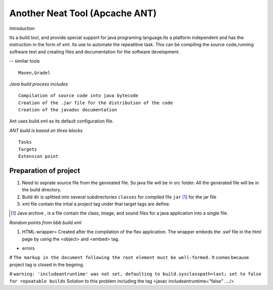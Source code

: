 Another Neat Tool (Apcache ANT)
===============================


*Introduction*


Its a build tool, and provide special support for java programing language.Its a platform independent and has the instruction in the form of xml. Its use to automate the repeatitive task. This can be compiling the source code,running software test and creating files and documentation for the software development.


-- similar tools 

::
	
	Maven,Gradel 


*Java build process includes*

::

	Compilation of source code into java bytecode
	Creation of the .jar file for the distribution of the code
	Creation of the javadoc documentation 

	
Ant uses build.xml as its default configuration file.


*ANT build is based on three blocks*


::

	Tasks
	Targets
	Extension point


Preparation of project
----------------------
#. Need to seprate source file from the genreated file. So java file will be in src folder. All the generated file will be in the build directory.
#. Build dir is splitted into several subdirectories ``classes`` for compiled file ``jar`` [#]_ for the jar file

#. xml file contain the intial a project tag under that target tags are define.

.. [#] Java archive , is a file contain the class, image, and sound files for a java application into a single file.

*Random points from bbb build.xml*

#. HTML-wrapper= Created after the compilation of the flex application. The wrapper embeds the .swf file in the html page by using the <object>  and <embed> tag.



* errors 


# ``The markup in the document following the root element must be well-formed.``  It comes because project tag is closed in the begning. 

# ``warning: 'includeantruntime' was not set, defaulting to build.sysclasspath=last; set to false for repeatable builds``  Solution to this problem including the tag <javac includeantruntime="false" ..../>
  
